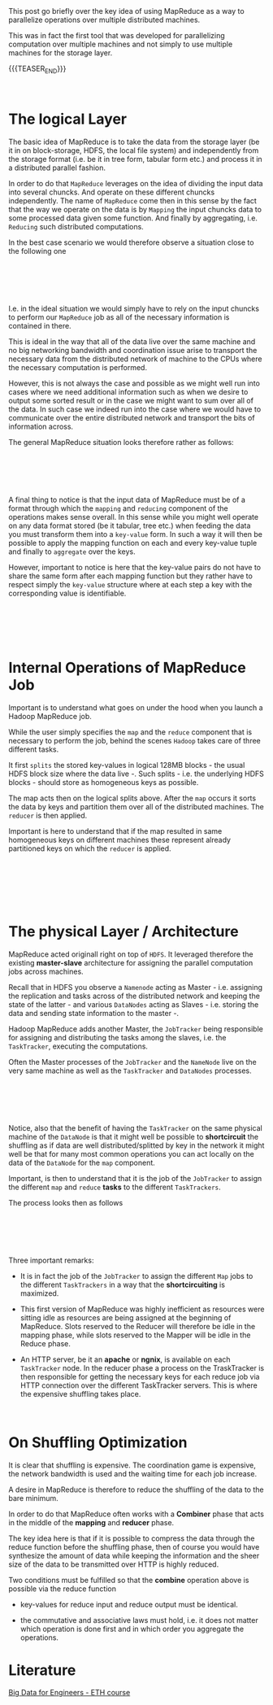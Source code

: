#+BEGIN_COMMENT
.. title: MapReduce
.. slug: mapreduce
.. date: 2020-05-23 14:25:10 UTC+02:00
.. tags: Big Data
.. category: 
.. link: 
.. description: 
.. type: text

#+END_COMMENT

#+BEGIN_EXPORT html
<br>
<br>
#+END_EXPORT

This post go briefly over the key idea of using MapReduce as a way to
parallelize operations over multiple distributed machines. 

This was in fact the first tool that was developed for parallelizing
computation over multiple machines and not simply to use multiple
machines for the storage layer.

{{{TEASER_END}}}

#+BEGIN_EXPORT html
<br>
#+END_EXPORT

* The logical Layer

  The basic idea of MapReduce is to take the data from the storage
  layer (be it in on block-storage, HDFS, the local file system) and
  independently from the storage format (i.e. be it in tree form,
  tabular form etc.) and process it in a distributed parallel fashion.

  In order to do that =MapReduce= leverages on the idea of dividing
  the input data into several chuncks. And operate on these different
  chuncks independently. The name of =MapReduce= come then in this
  sense by the fact that the way we operate on the data is by
  =Mapping= the input chuncks data to some processed data given some
  function. And finally by aggregating, i.e. =Reducing= such
  distributed computations. 

  In the best case scenario we would therefore observe a situation
  close to the following one

  #+BEGIN_EXPORT html
  <br>
  <br>
  #+END_EXPORT

  #+begin_export html
   <img width="100%" height="100%" src="../../images/Bildschirmfoto_2020-05-23_um_15.47.17.png" class="center">
  #+end_export

  #+BEGIN_EXPORT html
  <br>
  <br>
  #+END_EXPORT

  I.e. in the ideal situation we would simply have to rely on the
  input chuncks to perform our =MapReduce= job as all of the necessary
  information is contained in there.

  This is ideal in the way that all of the data live over the same
  machine and no big networking bandwidth and coordination issue arise
  to transport the necessary data from the distributed network of
  machine to the CPUs where the necessary computation is performed.

  However, this is not always the case and possible as we might well
  run into cases where we need additional information such as when we
  desire to output some sorted result or in the case we might want to
  sum over all of the data. In such case we indeed run into the case
  where we would have to communicate over the entire distributed
  network and transport the bits of information across.

  The general MapReduce situation looks therefore rather as follows: 

#+BEGIN_EXPORT html
<br>
<br>
#+END_EXPORT

#+begin_export html
 <img width="100%" height="100%" src="../../images/Bildschirmfoto_2020-05-23_um_15.57.05.png" class="center">
#+end_export

#+BEGIN_EXPORT html
<br>
<br>
#+END_EXPORT

  A final thing to notice is that the input data of MapReduce must be
  of a format through which the =mapping= and =reducing= component of
  the operations makes sense overall. In this sense while you might
  well operate on any data format stored (be it tabular, tree etc.)
  when feeding the data you must transform them into a =key-value=
  form. In such a way it will then be possible to apply the mapping
  function on each and every key-value tuple and finally to
  =aggregate= over the keys.

  However, important to notice is here that the key-value pairs do not
  have to share the same form after each mapping function but they
  rather have to respect simply the =key-value= structure where at
  each step a key with the corresponding value is identifiable.

#+BEGIN_EXPORT html
<br>
<br>
#+END_EXPORT

#+begin_export html
 <img width="100%" height="100%" src="../../images/Bildschirmfoto_2020-05-23_um_16.16.47.png" class="center">
#+end_export

#+BEGIN_EXPORT html
<br>
<br>
#+END_EXPORT


* Internal Operations of MapReduce Job

  Important is to understand what goes on under the hood when you
  launch a Hadoop MapReduce job.

  While the user simply specifies the =map= and the =reduce= component
  that is necessary to perform the job, behind the scenes =Hadoop=
  takes care of three different tasks.

  It first =splits= the stored key-values in logical 128MB blocks -
  the usual HDFS block size where the data live -. Such splits -
  i.e. the underlying HDFS blocks - should store as homogeneous keys
  as possible.

  The map acts then on the logical splits above. After the =map=
  occurs it sorts the data by keys and partition them over all of the
  distributed machines. The =reducer= is then applied.

  Important is here to understand that if the map resulted in same
  homogeneous keys on different machines these represent already
  partitioned keys on which the =reducer= is applied.

#+BEGIN_EXPORT html
<br>
<br>
#+END_EXPORT

#+begin_export html
 <img width="100%" height="100%" src="../../images/Bildschirmfoto_2020-05-23_um_16.48.09.png" class="center">
#+end_export

#+BEGIN_EXPORT html
<br>
<br>
#+END_EXPORT

#+BEGIN_EXPORT html
<br>
#+END_EXPORT

* The physical Layer / Architecture

MapReduce acted originall right on top of =HDFS=. It leveraged
therefore the existing *master-slave* architecture for assigning the
parallel computation jobs across machines.

Recall that in HDFS you observe a =Namenode= acting as Master -
i.e. assigning the replication and tasks across of the distributed
network and keeping the state of the latter - and various =DataNodes=
acting as Slaves - i.e. storing the data and sending state information
to the master -.

Hadoop MapReduce adds another Master, the =JobTracker= being
responsible for assigning and distributing the tasks among the slaves,
i.e. the =TaskTracker=, executing the computations.

Often the Master processes of the =JobTracker= and the =NameNode= live
on the very same machine as well as the =TaskTracker= and =DataNodes=
processes.

#+BEGIN_EXPORT html
<br>
<br>
#+END_EXPORT

#+begin_export html
 <img width="100%" height="100%" src="../../images/Bildschirmfoto_2020-05-24_um_09.39.14.png" class="center">
#+end_export

#+BEGIN_EXPORT html
<br>
<br>
#+END_EXPORT

Notice, also that the benefit of having the =TaskTracker= on the same
physical machine of the =DataNode= is that it might well be possible
to *shortcircuit* the shuffling as if data are well
distributed/splitted by key in the network it might well be that for
many most common operations you can act locally on the data of the
=DataNode= for the =map= component. 


Important, is then to understand that it is the job of the
=JobTracker= to assign the different =map= and =reduce= *tasks* to the
different =TaskTrackers=.

The process looks then as follows

#+begin_src plantuml :file /Users/marcohassan/Desktop/Blog/images/mapreduce.svg :exports none
@startuml
(*) -right-> "JobTracker periodically communicates with the TaskTrackers\n it gets to know the resources available in each."

-right-> "given a received MapReduce Job the JobTracker \n splits this into separate tasks to be performed"

-down->  "The JobTracker assigns all of the necessary *Mappers* \n and *Reducers* Taks across the TaskTrackers. \n Each TaskTracker knows in advance which tasks it will have to perform"

-left->  "Each task is assigned a *slot* of the TaskeTracker available resources. \n This are then reserved for the task and cannot be used for anything else."

-down->  "Each TaskTracker performs the Mapper Tasks it has been asssigned. \n In the meanwhile the Reducer slot resources **sits idle**."

-right-> "After the Mapper tasks are completed the Reducer Tasks are executed."

-down->  "When the Reducer tasks are completed \n the output is written to HDFS \n on the same machine where each TaskTracker lives."

-left-> (*) 

@enduml
#+end_src

#+BEGIN_EXPORT html
<br>
<br>
#+END_EXPORT

#+begin_export html
 <img width="100%" height="100%" src="../../images/mapreduce.svg" class="center">
#+end_export

#+BEGIN_EXPORT html
<br>
<br>
#+END_EXPORT

Three important remarks:

- It is in fact the job of the =JobTracker= to assign the different
  =Map= jobs to the different =TaskTrackers= in a way that the
  *shortcircuiting* is maximized.

- This first version of MapReduce was highly inefficient as resources
  were sitting idle as resources are being assigned at the beginning
  of MapReduce. Slots reserved to the Reducer will therefore be idle
  in the mapping phase, while slots reserved to the Mapper will be
  idle in the Reduce phase.

- An HTTP server, be it an *apache* or *ngnix*, is available on each
  =TaskTracker= node. In the reducer phase a process on the
  TraskTracker is then responsible for getting the necessary keys for
  each reduce job via HTTP connection over the different TaskTracker
  servers. This is where the expensive shuffling takes place.


#+BEGIN_EXPORT html
<br>
#+END_EXPORT

* On Shuffling Optimization

It is clear that shuffling is expensive. The coordination game is
expensive, the network bandwidth is used and the waiting time for each
job increase.

A desire in MapReduce is therefore to reduce the shuffling of the data
to the bare minimum.

In order to do that MapReduce often works with a *Combiner* phase that
acts in the middle of the *mapping* and *reducer* phase.

The key idea here is that if it is possible to compress the data
through the reduce function before the shuffling phase, then of course
you would have synthesize the amount of data while keeping the
information and the sheer size of the data to be transmitted over HTTP
is highly reduced.

Two conditions must be fulfilled so that the *combine* operation above
is possible via the reduce function

- key-values for reduce input and reduce output must be identical. 

- the commutative and associative laws must hold, i.e. it does not
  matter which operation is done first and in which order you
  aggregate the operations. 

* Literature

[[https://www.systems.ethz.ch/courses/spring2020/bigdataforeng/material][Big Data for Engineers - ETH course]]
